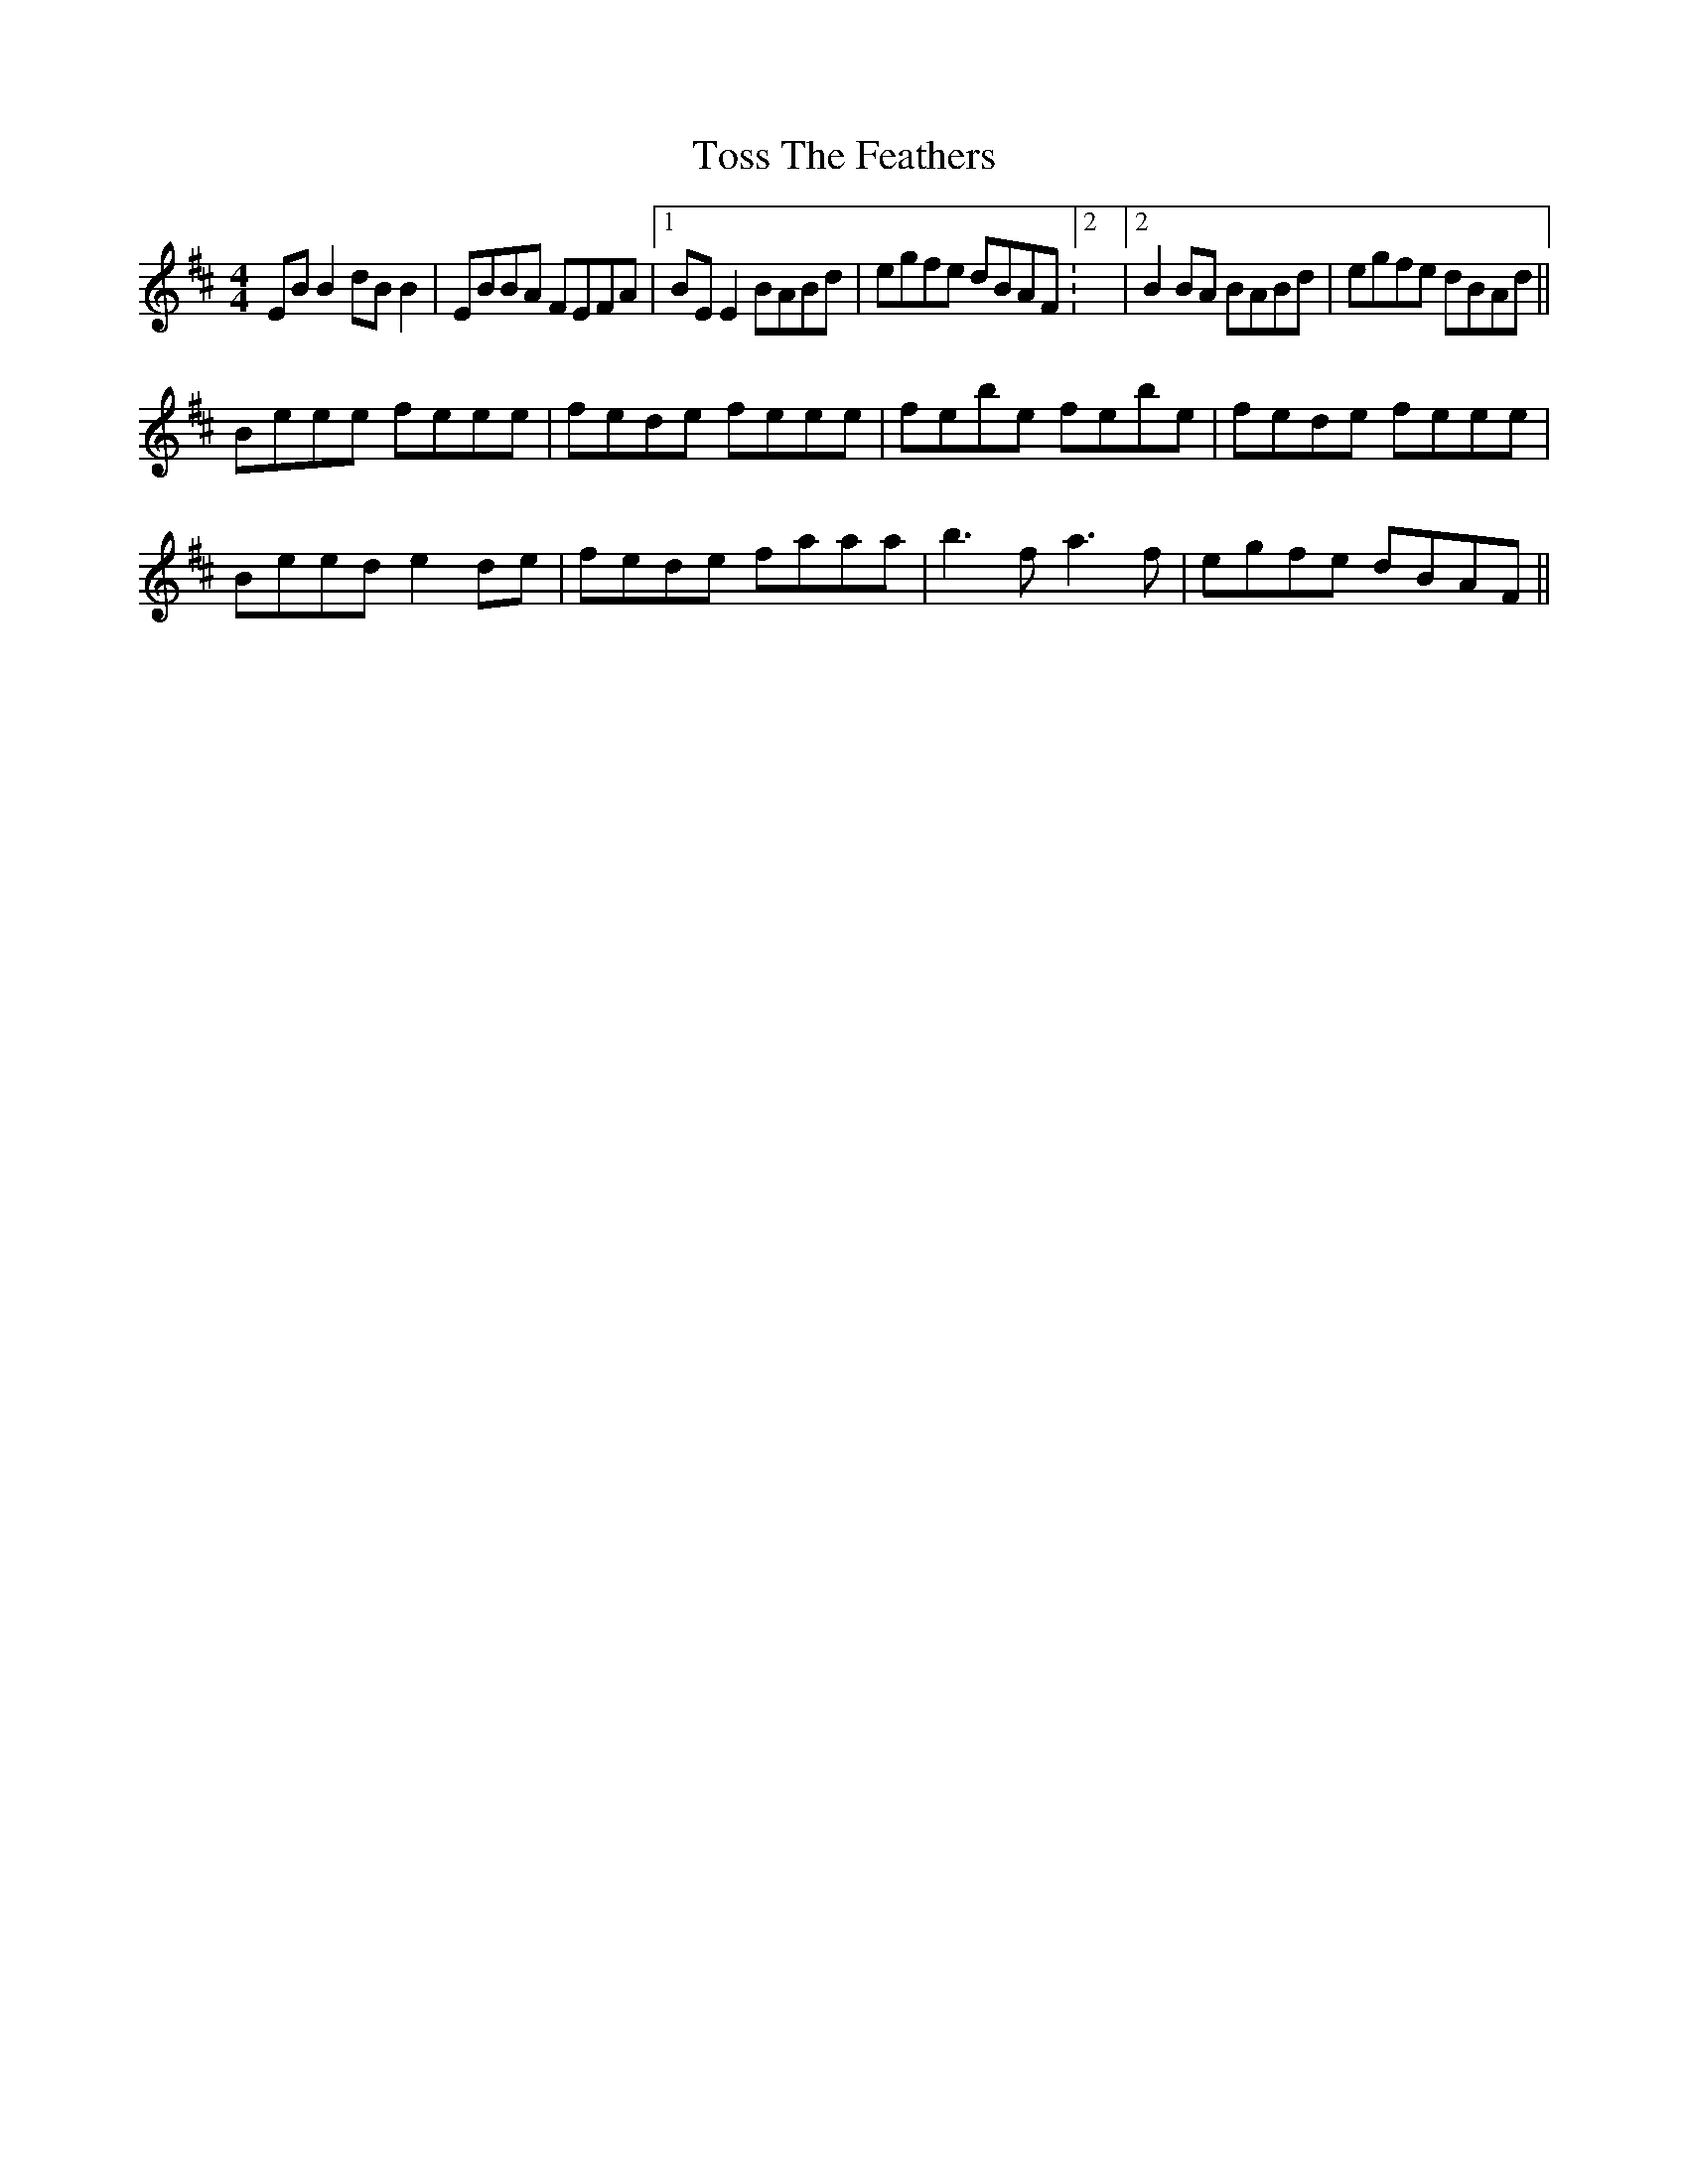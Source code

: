 X: 40725
T: Toss The Feathers
R: reel
M: 4/4
K: Edorian
EB B2 dB B2|EBBA FEFA|1 BE E2 BABd|egfe dBAF:2|2 B2 BA BABd|egfe dBAd||
Beee feee|fede feee|febe febe|fede feee|
Beed e2 de|fede faaa|b3 f a3 f|egfe dBAF||

